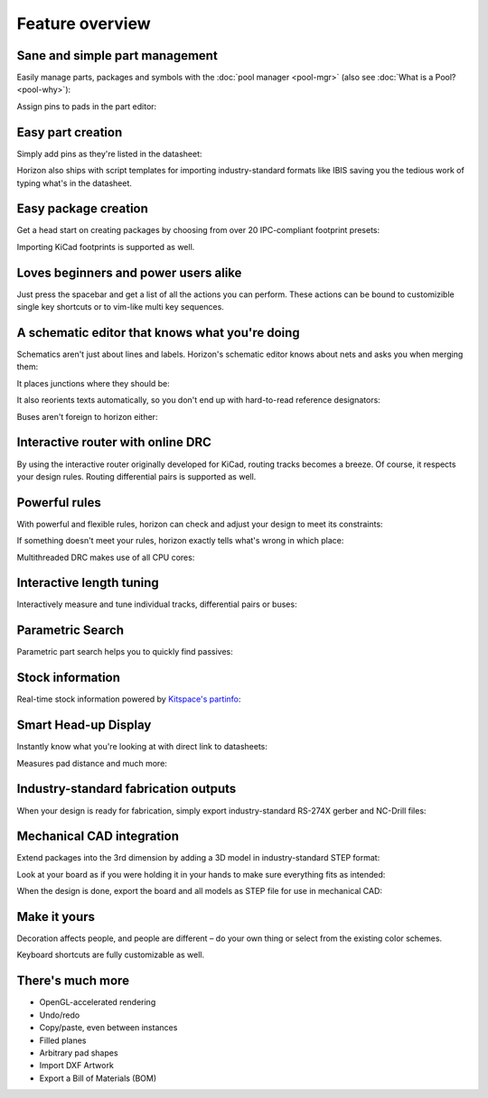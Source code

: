 Feature overview
=======================================

Sane and simple part management
-------------------------------

Easily manage parts, packages and symbols with the :doc:`pool manager <pool-mgr>` (also see :doc:`What is a Pool? <pool-why>`):

.. image:: images/pool-mgr.png


Assign pins to pads in the part editor:

.. image:: images/part-editor.png

Easy part creation
------------------

Simply add pins as they're listed in the datasheet: 

.. image:: images/part-wiz-pads.png

Horizon also ships with script templates for importing industry-standard
formats like IBIS saving you the tedious work of typing what's in the
datasheet.

Easy package creation
---------------------

Get a head start on creating packages by choosing from over 20
IPC-compliant footprint presets:

.. image:: images/fp-gen.png

Importing KiCad footprints is supported as well.


Loves beginners and power users alike
-------------------------------------

Just press the spacebar and get a list of all the actions you can perform. These actions can be bound to customizible single key shortcuts or to vim-like multi key sequences.

.. image:: images/spacebar_board.gif

A schematic editor that knows what you're doing
-----------------------------------------------

Schematics aren't just about lines and labels. Horizon's schematic
editor knows about nets and asks you when merging them: 

.. image:: images/net_merge.png

It places junctions where they should be: 

.. image:: images/net.gif

It also reorients texts automatically, so you don't end up with
hard-to-read reference designators: 

.. image:: images/text-align.png

Buses aren't foreign to horizon either: 

.. image:: images/buses.png

Interactive router with online DRC
----------------------------------

By using the interactive router originally developed for KiCad, routing
tracks becomes a breeze. Of course, it respects your design rules. 
Routing differential pairs is supported as well.

.. image:: images/routing.png

Powerful rules
--------------

With powerful and flexible rules, horizon can check and adjust your
design to meet its constraints: 

.. image:: images/rules.png

If something doesn't meet your rules, horizon exactly tells what's wrong
in which place:

.. image:: images/drc.png

Multithreaded DRC makes use of all CPU cores:

.. image:: images/drc-mt.png

Interactive length tuning
-------------------------

Interactively measure and tune individual tracks, differential pairs or 
buses: 

.. image:: images/length-tuning.png


Parametric Search
-----------------

Parametric part search helps you to quickly find passives:

.. image:: images/param.png

Stock information
-----------------

Real-time stock information powered by `Kitspace's partinfo 
<https://github.com/kitspace/partinfo>`_:

.. image:: images/partinfo.png

Smart Head-up Display
---------------------

Instantly know what you're looking at with direct link to datasheets:

.. image:: images/hud.png

Measures pad distance and much more:

.. image:: images/hud2.png


Industry-standard fabrication outputs
-------------------------------------

When your design is ready for fabrication, simply export
industry-standard RS-274X gerber and NC-Drill files:

.. image:: images/fab-out.png


Mechanical CAD integration
--------------------------

Extend packages into the 3rd dimension by adding a 3D model in
industry-standard STEP format:

.. image:: images/3d-pkg.png

Look at your board as if you were holding it in your hands to make sure 
everything fits as intended:

.. image:: images/3d.png

When the design is done, export the board and all models as STEP file 
for use in mechanical CAD:

.. image:: images/mcad.png

Make it yours
-------------

Decoration affects people, and people are different – do your own thing or select from the existing color schemes.

.. image:: images/colorscheme1.png
.. image:: images/colorscheme2.png
.. image:: images/colorscheme3.png
.. image:: images/colorscheme4.png
.. image:: images/colorscheme5.png

Keyboard shortcuts are fully customizable as well.

There's much more
-----------------

-  OpenGL-accelerated rendering
-  Undo/redo
-  Copy/paste, even between instances
-  Filled planes
-  Arbitrary pad shapes
-  Import DXF Artwork
-  Export a Bill of Materials (BOM)
